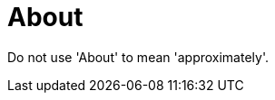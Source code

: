 :navtitle: About
:keywords: reference, rule, About

= About

Do not use 'About' to mean 'approximately'.




